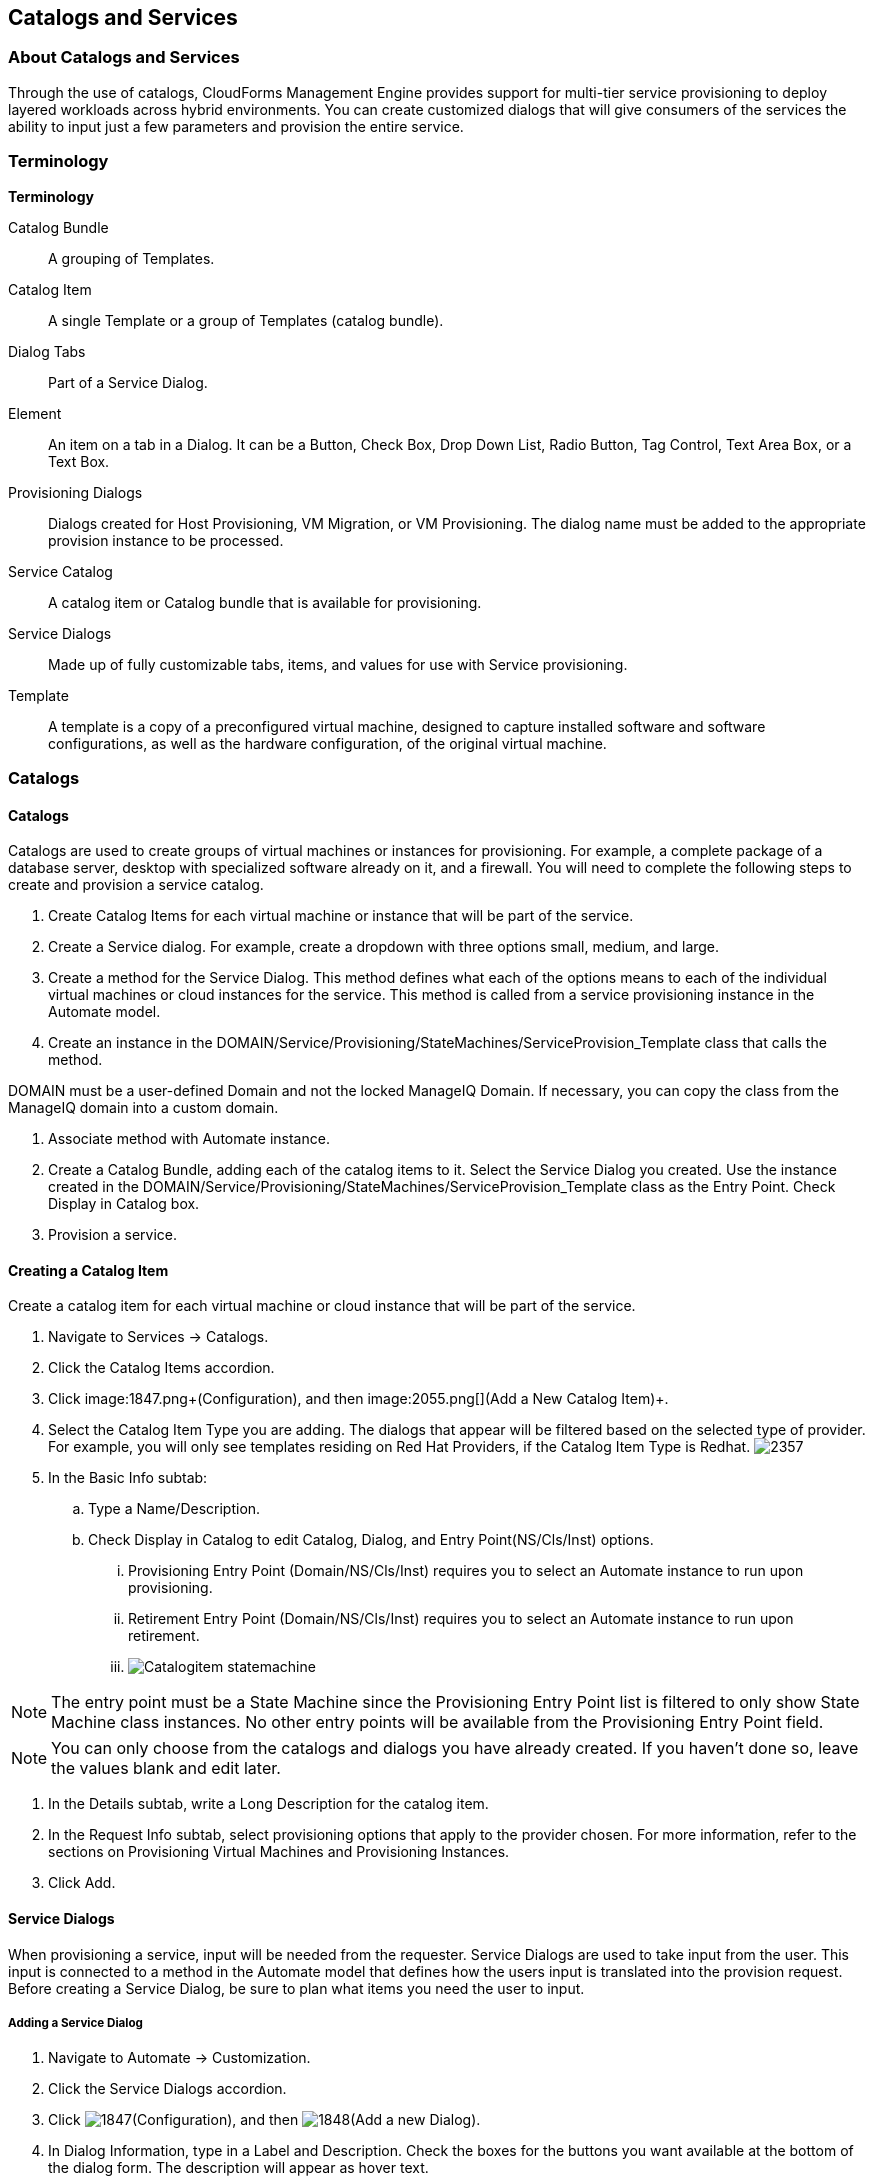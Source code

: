 [[catalogs-services]]
== Catalogs and Services

=== About Catalogs and Services

Through the use of catalogs, CloudForms Management Engine provides support for multi-tier service provisioning to deploy layered workloads across hybrid environments. You can create customized dialogs that will give consumers of the services the ability to input just a few parameters and provision the entire service.
        
=== Terminology

*Terminology*

Catalog Bundle:: A grouping of Templates.
Catalog Item:: A single Template or a group of Templates (catalog bundle).
Dialog Tabs:: Part of a Service Dialog.
Element:: An item on a tab in a Dialog. It can be a Button, Check Box, Drop Down List, Radio Button, Tag Control, Text Area Box, or a Text Box.
Provisioning Dialogs:: Dialogs created for Host Provisioning, VM Migration, or VM Provisioning. The dialog name must be added to the appropriate provision instance to be processed.
Service Catalog:: A catalog item or Catalog bundle that is available for provisioning.
Service Dialogs:: Made up of fully customizable tabs, items, and values for use with Service provisioning.
Template:: A template is a copy of a preconfigured virtual machine, designed to capture installed software and software configurations, as well as the hardware configuration, of the original virtual machine.

=== Catalogs

==== Catalogs

Catalogs are used to create groups of virtual machines or instances for provisioning. For example, a complete package of a database server, desktop with specialized software already on it, and a firewall. You will need to complete the following steps to create and provision a service catalog.

. Create +Catalog Items+ for each virtual machine or instance that will be part of the service.
. Create a +Service+ dialog. For example, create a dropdown with three options small, medium, and large.
. Create a method for the Service Dialog. This method defines what each of the options means to each of the individual virtual machines or cloud instances for the service. This method is called from a service provisioning instance in the Automate model.
. Create an instance in the DOMAIN/Service/Provisioning/StateMachines/ServiceProvision_Template class that calls the method.
[NOTE]
======
DOMAIN must be a user-defined Domain and not the locked ManageIQ Domain. If necessary, you can copy the class from the ManageIQ domain into a custom domain.
======
. Associate method with Automate instance.
. Create a +Catalog Bundle+, adding each of the catalog items to it. Select the +Service Dialog+ you created. Use the instance created in the DOMAIN/Service/Provisioning/StateMachines/ServiceProvision_Template class as the +Entry Point+. Check +Display in Catalog+ box.
. Provision a service.

==== Creating a Catalog Item

Create a catalog item for each virtual machine or cloud instance that will be part of the service.

. Navigate to +Services → Catalogs+.
. Click the +Catalog Items+ accordion.
. Click image:1847.png+(Configuration)+, and then image:2055.png[]+(Add a New Catalog Item)+.
. Select the +Catalog Item Type+ you are adding. The dialogs that appear will be filtered based on the selected type of provider. For example, you will only see templates residing on Red Hat Providers, if the +Catalog Item Type+ is +Redhat+.
image:2357.png[]
. In the +Basic Info+ subtab:
.. Type a +Name/Description+.
.. Check +Display in Catalog+ to edit +Catalog+, +Dialog+, and +Entry Point(NS/Cls/Inst)+ options.
... +Provisioning Entry Point (Domain/NS/Cls/Inst)+ requires you to select an Automate instance to run upon provisioning.
... +Retirement Entry Point (Domain/NS/Cls/Inst)+ requires you to select an Automate instance to run upon retirement.
... image:Catalogitem-statemachine.png[]

[NOTE]
======
The entry point must be a State Machine since the +Provisioning Entry Point+ list is filtered to only show State Machine class instances. No other entry points will be available from the +Provisioning Entry Point+ field.									
======
[NOTE]
======
You can only choose from the catalogs and dialogs you have already created. If you haven't done so, leave the values blank and edit later.
======
. In the +Details+ subtab, write a +Long Description+ for the catalog item.
. In the +Request Info+ subtab, select provisioning options that apply to the provider chosen. For more information, refer to the sections on Provisioning Virtual Machines and Provisioning Instances.
. Click +Add+.
		
==== Service Dialogs

When provisioning a service, input will be needed from the requester. +Service Dialogs+ are used to take input from the user. This input is connected to a method in the +Automate+ model that defines how the users input is translated into the provision request. Before creating a +Service Dialog+, be sure to plan what items you need the user to input.

===== Adding a Service Dialog

. Navigate to +Automate → Customization+.
. Click the +Service Dialogs+ accordion.
. Click image:1847.png[]+(Configuration)+, and then image:1848.png[]+(Add a new Dialog)+.
. In +Dialog Information+, type in a +Label+ and +Description+. Check the boxes for the buttons you want available at the bottom of the dialog form. The description will appear as hover text.
. Click +Add+.
. Select the dialog you just created.
. Click image:1847.png[]+(Configuration)+, and then image:1851.png[]+(Edit this Dialog)+.
. Add a tab to the dialog.
.. Click image:1848.png[]+(Add)+, then image:1848.png[]+(Add a New Tab to this Dialog)+.
.. Type in a +Label+ and +Description+ for this tab.
. Add a box to this tab.
.. Click image:1848.png[]+(Add)+, then image:1848.png[]+(Add a New Box to this Tab)+.
.. Type in a +Label+ and +Description+ for this box.
. Add an element to this box. Elements are controls that accept input.
.. Click image:1848.png[]+(Add)+, then image:1848.png[]+(Add a New Element to this Box)+.
.. Type in a +Label+, +Name+, and +Description+ for this element. 
[IMPORTANT]
======
+Name+ must use only alphanumeric characters and underscores without spaces. It is also used to retrieve the value of this element in the method used with the dialog and must start with +dialog_service_type+
======
.. Select a +Type+ for an element type. All +Type+ options have a +Required+ and +Default Value+ field. Check +Required+ or set +Required+ to +true+ if the element is required to proceed. You can also specify a default value. The rest of the options presented are based on which type of element you select.

[width="100%",cols="40%,60%",options="header",]
|=======================================================================
|Element Types|Additional Info
|Check Box|Check +Default Value+ if you want this check box checked by default.
|Date Control|Use +Date Control+ to create a field where users can select a date. If you want users to be able to select a date and time, use the +Date/Time Control+ option.
|Date/Time Control|Use +Date/Time Control+ to create a field where users can select a date and time. Only one +Date Control+ or +Date/Time Control+ element can be present in a dialog.
|Drop Down Dynamic List|Use +Drop Down Dynamic List+ if you want the list options to be created using automate methods. Use +Entry Point (NS/Cls/Inst)+ to select an automate instance. Check +Show Refresh Button+ to allow users to refresh the list options manually.
|Radio Button|This element type serves the same purpose as +Drop Down List+ but displays options using radio buttons.
|Tag Control|Select a +Category+ of tags you want assigned to the virtual machines associated with this service dialog. Check +Single Select+ if only one tag can be selected. 
|Text Area Box|Provides text area for users to type in some text. You can also leave a message to users by typing in the +Default Value+ field or leave it as blank.
|Text Box|This element type serves the same purpose as +Text Area Box+ with the option to check +Protected+ so the text is shown as asterisks (*), instead of plain text.
|=======================================================================
. Click +Save+.

===== Importing Service Dialogs

You can share service dialogs between appliances using the export and import features.

. Navigate to +Automate → Customization+.
. In the +Import/Export+ accordion, click +Service Dialog Import/Export+.
. In the +Import+ area, click +Browse+ to select an import file.
. Click +Upload+.

===== Exporting Service Dialogs

You can share service dialogs between appliances using the export and import features.

. Navigate to +Automate → Customization+.
. In the +Import/Export+ accordion, click +Service Dialog Import/Export+.
. In the +Export+ area, select the service dialogs that you want to export.
. Click +Export+.

==== Methods
			
===== Creating a Method to Associate with the Dialog

You will need to create a method that connects the values in the dialog with the provisioning request. The method should be created in the DOMAIN/Service/Provisioning/StateMachines/ServiceProvision_Template class of the +Automate+ model.
[NOTE]
======
DOMAIN must be a user-defined Domain and not the locked ManageIQ Domain. If necessary, you can copy the class from the ManageIQ domain into a custom domain.
====== 
A method is provided below that was created for the following scenario:
* You want to provision a 3-tiered Service that contains catalog items of web, app and DB. Each of these virtual machines (or cloud instances) has been tagged under the +Service+ category with the appropriate value. Then, added as a catalog item and combined into a catalog bundle.
* The +Service Dialog+ captures the selection of small, medium or large application in a dropdown called +service_type+. When referring to a value captured in an element in a dialog, the name of the element should be prefixed with +dialog_+. For example, +service_type+ becomes +dialog_service_type+ when used in the method.
* The method will set the memory sizes for each of the catalog items based on the +service_type+ selection.
+
------
#            CloudForms Management Engine Automate Method
#
$evm.log("info", "CloudForms Management Engine Automate Method ConfigureChildDialog Started")
#
#            Method Code Goes here
#
$evm.log("info", "===========================================")  
$evm.log("info", "Listing ROOT Attributes:")
$evm.root.attributes.sort.each { |k, v| $evm.log("info", "\t#{k}: #{v}")}
$evm.log("info", "===========================================")

stp_task = $evm.root["service_template_provision_task"]
$evm.log("info", "===========================================")  
$evm.log("info", "Listing task Attributes:")
stp_task.attributes.sort.each { |k, v| $evm.log("info", "\t#{k}: #{v}")}
$evm.log("info", "===========================================")

#############################################################
#### This is how the method would look for dialog variables
#############################################################
dialog_service_type = $evm.root['dialog_service_type']
$evm.log("info","User selected Dialog option = [#{dialog_service_type}]")

stp_miq_request_task = stp_task.miq_request_task
#$evm.log("info","(parent) miq_request_task:  = [#{stp_miq_request_task}]")

#############################################################
#### This is how you get the catalog items for the catalog bundle
#############################################################

stp_miq_request_tasks = stp_task.miq_request_tasks
#$evm.log("info","(children) miq_request_tasks count:  = [#{stp_miq_request_tasks.count}]")

#############################################################
#### By going through the children, you can set the dialog variable for each of the children (we based our values on the childrens service tags)
#############################################################

stp_miq_request_tasks.each do |t|

  $evm.log("info"," Setting dialog for: #{t.description}")
  service = t.source
  service_resource = t.service_resource
  #$evm.log("info"," Child service resource name: #{service_resource.resource_name}")
  #$evm.log("info"," Child service resource description: #{service_resource.resource_description}")

  service_tag_array = service.tags(:app_tier)  
  service_tag = service_tag_array.first.to_s

  memory_size = nil
    
#############################################################
#### The dialog_service_type is the attribute set on the service dialog 
#### We use the service_tag to decide what child gets what dialog 
#############################################################

  case dialog_service_type
  when "Small"
    case service_tag
    when "app"
      memory_size = 1024
    when "web"
      memory_size = 1024
    when "db"
      memory_size = 4096
    else
      $evm.log("info","Unknown Dialog type")
    end
  when "Large"
    case service_tag
    when "app"
      memory_size = 4096
    when "web"
      memory_size = 4096
    when "db"
      memory_size = 8192
    else
      $evm.log("info","Unknown Dialog type")
    end
  else
    $evm.log("info","Unknown Dialog type - setting Dialog options here")
  end

#############################################################
#### set_dialog_option sets the dialog for the child 
#############################################################

  t.set_dialog_option('memory',memory_size) unless memory_size.nil?
  $evm.log("info","Set dialog for selection: [#{dialog_service_type}]  Service_Tier: [#{service_tag}] Memory size: [#{memory_size}]")

end
#
#
#
$evm.log("info", "CloudForms Management Engine Automate Method ConfigureChildDialog Ended")
exit MIQ_OK
------
+

===== Creating a Method in the Service Class

Service methods have been split based on purpose.

. Navigate to +Automate → Explorer+.
. Service Class is located at +DOMAIN → Service → Provisioning → StateMachines → Methods+ and +Domain → Service → Retirement → StateMachines → Methods+.
[NOTE]
======
DOMAIN must be a user-defined Domain and not the locked ManageIQ Domain. If necessary, you can copy the class from the ManageIQ domain into a custom domain.
======
. Click the +Methods+ tab.
. Click image:1847.png[]+(Configuration)+, then image:2360.png[]+(Add a New Method)+.
. Type in a +Name+ and +Display Name+.
. In the +Data+ field, type in the method contents.
. Click +Validate+ and wait for your data entry to be successfully validated.
. Click +Add+.
image:6297.png[]

===== Creating an Instance in the Service Class

. Navigate to +Automate → Explorer+.
. Service Class is located at +DOMAIN → Service → Provisioning → StateMachines → Methods+ and +Domain → Service → Retirement → StateMachines → Methods+.
[NOTE]
======
DOMAIN must be a user-defined Domain and not the locked ManageIQ Domain. If necessary, you can copy the class from the ManageIQ domain into a custom domain.
======
. Click the +Instances+ tab.
. Click image:1847.png[]+(Configuration)+, then image:2360.png[]+(Add a new Instance)+.
. Type in a +Name+ and +Display Name+.
. In the +Fields+ area, type in the method's name in +Value+.
. Click +Add+.

Result::
The instance is created so that it can be called from the +ServiceProvision+ class.

image:6298.png[]
[NOTE]
======
After the method has been created, it must be mapped to an instance in the DOMAIN/Service/Service/Provisioning/StateMachines class. The name of the instance must be specified as the +Entry Point+. This method must be called before the provision job begins.
======

===== Associating a Method with an Automate Instance

Service methods have been split based on purpose.

. Navigate to +Automate → Explorer+.
. From the accordion menu, click the required service method. Service Class is located at +DOMAIN → Service → Provisioning → StateMachines → Methods+ and +Domain → Service → Retirement → StateMachines → Methods+.
[NOTE]
======
DOMAIN must be a user-defined Domain and not the locked ManageIQ Domain. If necessary, you can copy the class from the ManageIQ domain into a custom domain.
======
. Either create a new instance or select the +clone_to_service+ instance.
. Click image:1847.png[]+(Configuration)+, then image:1851.png[]+(Edit Selected Instance)+.
. In the +configurechilddialog+ value, put the path to the method.
. Click +Save+ or +Add+ if you are adding this to a new instance.

Result::
Now that the catalog items, service dialog, dialog methods, and service provision instance have been created, you can create the catalog bundle.

==== Creating a Catalog Bundle

. Navigate to +Services → Catalogs+.
. Click the +Catalog Items+ accordion.
. Click image:1847.png[]+(Configuration)+, and then image:1848.png[]+(Add a New Catalog Bundle)+.
. In +Basic Info+, type in a name and description
images:2362.png[]
. Click +Display in Catalog+.
. Select the appropriate dialog name.
. Select the path to the appropriate ServiceProvision instance.
. Click on the +Resources+ tab, then select the catalog items you want added to the bundle from the +Add a Resource+ dropdown.
. Click +Add+.

Result::
A catalog bundle is created and visible in the +Service Catalog+ accordion.

[NOTE]
======
You should also create and specify an Entry Point in the DOMAIN/Service/Provisioning/StateMachines/Methods/CatalogBundle class for each catalog item that is part of a bundle. If you do not, then the pre and post provision processing will occur for each item in the bundle in addition to processing for the +Catalog Bundle+. To set the entry point, go into each +Catalog Item+ and check +Display in Catalog+. Then, you will see the Entry Point field.
======

===== Provisioning a Service

. Navigate to +Services → Catalogs+.
. Click the +Service Catalogs+ accordion, and select the service to provision.
. Click +Order+. The dialog appears.
. Select the options in the +Service+ dialog.

Result::
The parameters are passed to the children based on the method tied to the choices made in the dialog.


